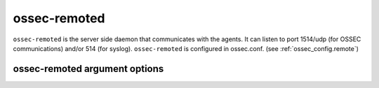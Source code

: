 
.. _ossec-remoted:

ossec-remoted
=============

``ossec-remoted`` is the server side daemon that communicates with the agents.
It can listen to port 1514/udp (for OSSEC communications) and/or 514 (for syslog).
``ossec-remoted`` is configured in ossec.conf.  (see :ref:`ossec_config.remote`)


ossec-remoted argument options
~~~~~~~~~~~~~~~~~~~~~~~~~~~~~~

.. program:: ossec-remoted

.. option:: -d

    Run in debug mode.

.. option:: -V

    Version and license information.

.. option:: -h

    Display the help message.

.. option:: -t

    Test configuration.

.. option:: -f

    Run ``ossec-remoted`` in the foreground.

.. option:: -u <user>

    Run ``ossec-remoted`` as <user>.

    **Default:** ossecm

.. option:: -g <group>

    Run ``ossec-remoted`` as <group>.

.. option:: -c <config>

    Run ``ossec-remoted`` using <config> as the configuration file.

    **Default:** /var/ossec/etc/ossec.conf

.. option:: -D <dir>

    Chroot to <dir>.

    **Default:** /var/ossec


